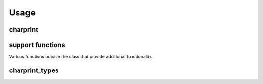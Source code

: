 Usage
=========================

charprint
---------
.. py:module:: charprint

               The primary module of the library.

.. py:class:: Printable(curses_enabled: bool = False, window=None, text_speed: int = 40, pause_at: set = {".", "?", "!"}, pause_delay: int = 200, wrap_point: int = 40, wait_at_end: bool = False, newline_option: Type[NewlineStatus] = NewlineNone, text: str = "")

              .. py:attribute:: curses_enabled: bool = False

                                If True, prints to a curses window instead of the bare console.

              .. py:attribute:: window = None

                              If curses is enabled, this is the curses window this printable will print to. Otherwise is ignored.

              .. py:attribute:: text_speed: int = 40

                                The amount of time in milliseconds to wait between each character when printing.

              .. py:attribute:: pause_at: set = {".", "?", "!"}

                                Specific characters to pause for a longer (or shorter) time than the default text_speed. As this is a set, you don't have to worry about cluttering it by accidentally adding multiples of the same character.

              .. py:attribute:: pause_delay: int = 200

                                The amount of time in milliseconds to wait at the characters in the pause_at set.

              .. py:attribute:: wrap_point: int = 40

                                The amount of characters after which the printer will wrap the text to the next line, givin you more formatting control and preventing words being split.

              .. py:attribute:: wait_at_end: bool = False

                                If True, the program will wait for the user to press a key once the printing is complete.

              .. py:attribute:: newline_option: Type[NewlineStatus] = NewlineNone

                                A custom type with options NewlineNone, NewlineStart, NewlineEnd, or NewlineBoth (subclassing NewlineStatus). Adds a newline to the print at the beginning, end, both or nowhere.

              .. py:attribute:: text: str = ""

                                The text that is printed by the printable instance.



    .. py:method:: char_print(text = None)

    Prints text to the curses window or console depending on curses_enabled. If text is given in the function argument it prints that text, otherwise it prints the given printable's text field.

    The text is printed character by character, with text_speed delay (in ms) between each. The printer will pause for pause_at delay at any character in the pause_at set, if any. While printing, the text will be wrapped at wrap_point number of characters. If wait_at_end is True, after the text is printed the program will wait for the user to press a key before continuing. newline_option optionally adds a newline to the beginning or end or both of the printed text.

    :param text: Option to print text passed in the function instead of the printable's text field.
    :type text: str or None.

    .. py:method:: clear

                   Either clears the console or clears the Printable's curses window.


    .. py:method:: stream_out(stream_setting: Type[StreamSetting])

    Stream out a printable's text field, for use in your own systems. Possible stream_settings:

    :param stream_setting: How to return self.text.
    :type stream_setting: GenOut, WrappedGenOut, WordGenOut, ListOut, WordListOut, or WrappedListOut
    :return: A generator or list grouped by character, word, or wrap point.
    :rtype: list[str] or generator(str)

support functions
-----------------

Various functions outside the class that provide additional functionality.

.. py:function:: charprint.clear_all_windows(windows: tuple[curses.window], refresh: bool = True):

                 Clears a tuple of curses windows.

                 :param windows: Tuple of curses windows to clear.
                 :type windows: tuple[curses.window]
                 :param refresh: If False, the windows will not automatically refresh. You must refresh the windows to see the change.
                 :type refresh: bool

.. py:function:: charprint.refresh_all_windows(windows: tuple):

                 Refreshes a tuple of curses windows.

                 :param windows: Tuple of curses windows to refresh.
                 :type windows: tuple



charprint_types
---------------
.. py:module:: charprint_types

               The module containing custom types used for toggling various options.

.. py:class:: NewlineStatus

              Superclass that defines the "type" used to set NewlineStatus for a Printable.

              .. py:attribute:: Subtypes

                                NewlineEnd, NewlineStart, NewlineBoth, NewlineNone

.. py:class:: StreamSetting

              Superclass that defines the "type" used to set the return type for the stream out funciton.

              .. py:attribute:: Subtypes

                                ListOut, WrappedListOut, WordListOut, GenOut, WordGenOut, WrappedGenOut
